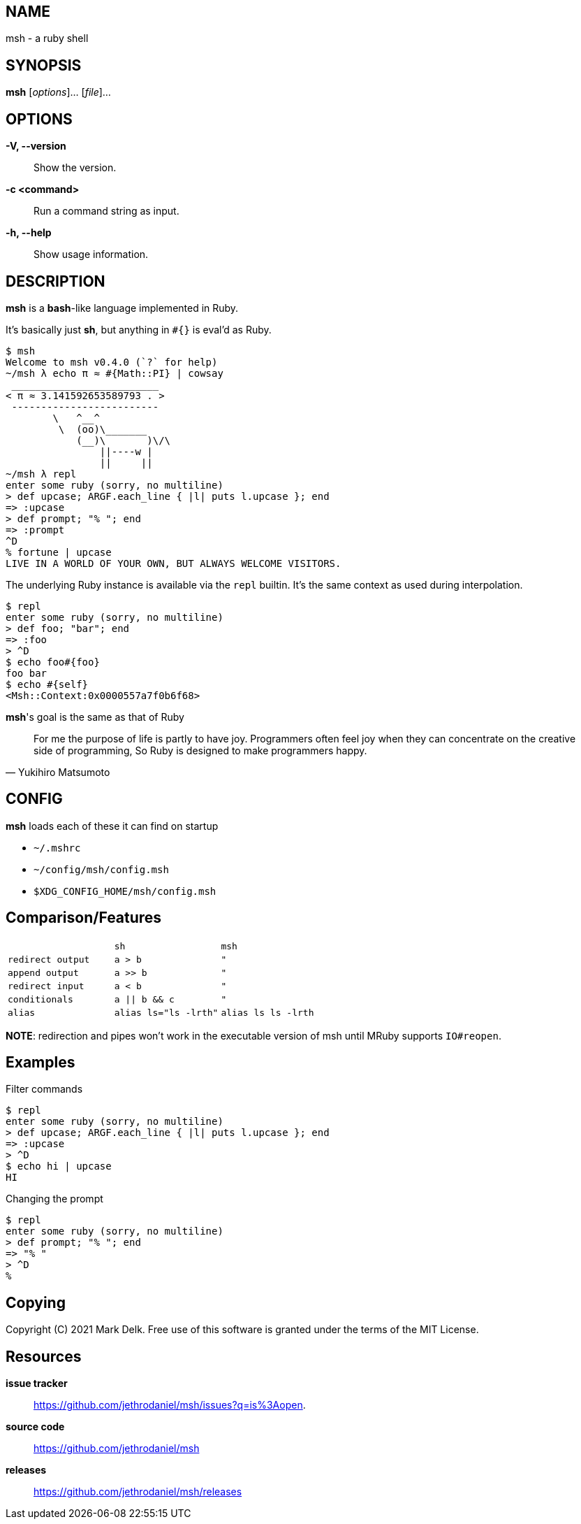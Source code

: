 == NAME

msh - a ruby shell

== SYNOPSIS

**msh** [_options_]... [_file_]...

== OPTIONS

*-V, --version*:: Show the version.
*-c <command>*:: Run a command string as input.
*-h, --help*:: Show usage information.

== DESCRIPTION

**msh** is a **bash**-like language implemented in Ruby.

It's basically just **sh**, but anything in `#{}` is eval'd as Ruby.

```
$ msh
Welcome to msh v0.4.0 (`?` for help)
~/msh λ echo π ≈ #{Math::PI} | cowsay
 _________________________
< π ≈ 3.141592653589793 . >
 -------------------------
        \   ^__^
         \  (oo)\_______
            (__)\       )\/\
                ||----w |
                ||     ||
~/msh λ repl
enter some ruby (sorry, no multiline)
> def upcase; ARGF.each_line { |l| puts l.upcase }; end
=> :upcase
> def prompt; "% "; end
=> :prompt
^D
% fortune | upcase
LIVE IN A WORLD OF YOUR OWN, BUT ALWAYS WELCOME VISITORS.
```

The underlying Ruby instance is available via the `repl` builtin.
It's the same context as used during interpolation.

```
$ repl
enter some ruby (sorry, no multiline)
> def foo; "bar"; end
=> :foo
> ^D
$ echo foo#{foo}
foo bar
$ echo #{self}
<Msh::Context:0x0000557a7f0b6f68>
```

**msh**'s goal is the same as that of Ruby

[quote, Yukihiro Matsumoto]
____
For me the purpose of life is partly to have joy. Programmers often feel
joy when they can concentrate on the creative side of programming, So Ruby
is designed to make programmers happy.
____

== CONFIG

**msh** loads each of these it can find on startup

- `~/.mshrc`
- `~/config/msh/config.msh`
- `$XDG_CONFIG_HOME/msh/config.msh`

== Comparison/Features

[cols="l,l,l", caption=""]
|===

|
|sh
|msh

|redirect output
|a > b
|"

|append output
|a >> b
|"

|redirect input
|a < b
|"

|conditionals
|a \|\| b && c
|"

|alias
|alias ls="ls -lrth"
|alias ls ls -lrth

|===


**NOTE**: redirection and pipes won't work in the executable version of msh
  until MRuby supports `IO#reopen`.

== Examples

Filter commands

```
$ repl
enter some ruby (sorry, no multiline)
> def upcase; ARGF.each_line { |l| puts l.upcase }; end
=> :upcase
> ^D
$ echo hi | upcase
HI
```

Changing the prompt

```
$ repl
enter some ruby (sorry, no multiline)
> def prompt; "% "; end
=> "% "
> ^D
%
```

== Copying

Copyright \(C) 2021 Mark Delk.
Free use of this software is granted under the terms of the MIT License.

== Resources

*issue tracker*:: https://github.com/jethrodaniel/msh/issues?q=is%3Aopen.
*source code*:: https://github.com/jethrodaniel/msh
*releases*:: https://github.com/jethrodaniel/msh/releases
